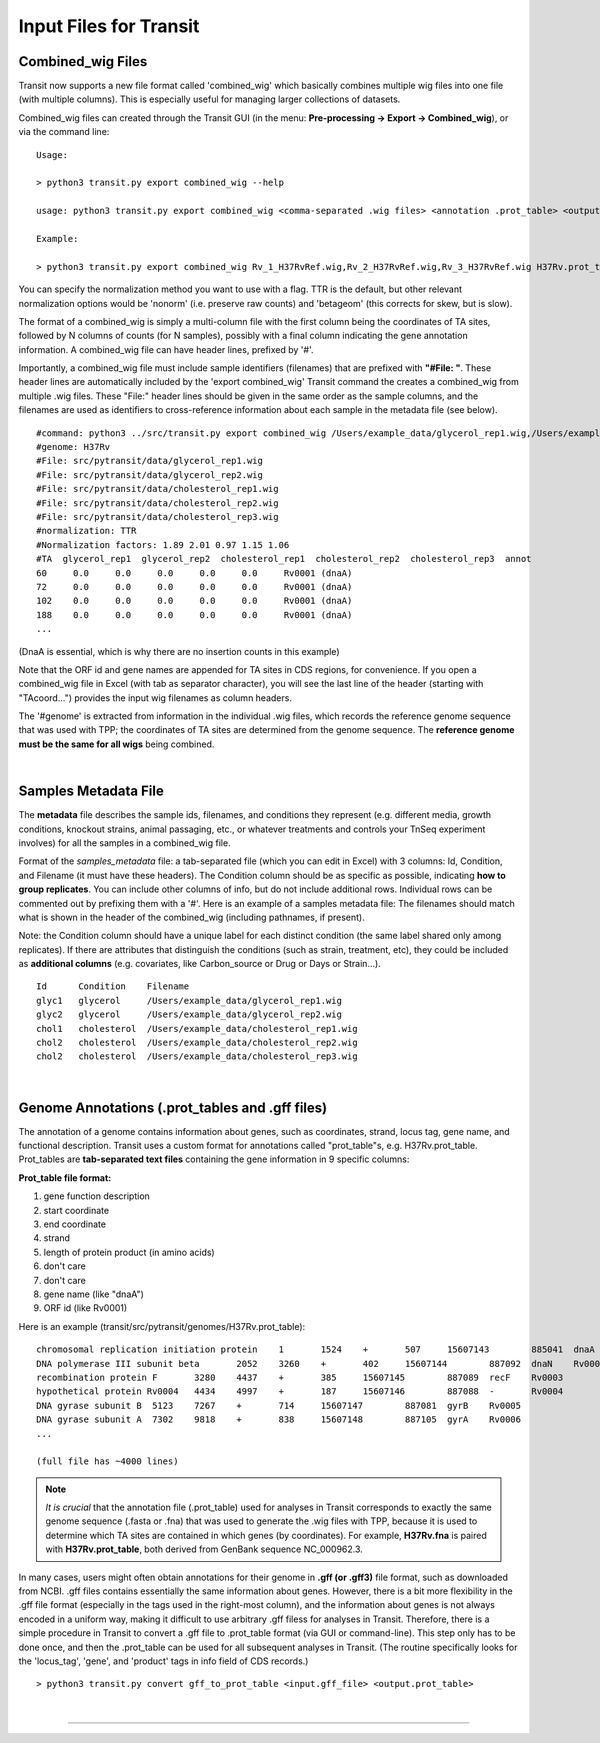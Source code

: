.. _input_files:

Input Files for Transit
=======================

.. _combined_wig_link:

Combined_wig Files
------------------

Transit now supports a new file format called 'combined_wig' which basically
combines multiple wig files into one file (with multiple columns).  This is
especially useful for managing larger collections of datasets.

Combined_wig files can created through the Transit GUI
(in the menu: **Pre-processing -> Export -> Combined_wig**), or via the command line:

::

  Usage:

  > python3 transit.py export combined_wig --help

  usage: python3 transit.py export combined_wig <comma-separated .wig files> <annotation .prot_table> <output file> [-n <norm>]

  Example:

  > python3 transit.py export combined_wig Rv_1_H37RvRef.wig,Rv_2_H37RvRef.wig,Rv_3_H37RvRef.wig H37Rv.prot_table clinicals_combined_TTR.cwig

You can specify the normalization method you want to use with a flag.
TTR is the default, but other relevant normalization options would be 'nonorm'
(i.e. preserve raw counts) and 'betageom' (this corrects for skew, but is slow).

The format of a combined_wig is simply a multi-column file with
the first column being the coordinates of TA sites, followed by 
N columns of counts (for N samples), possibly with a final column indicating
the gene annotation information.
A combined_wig file can have header lines, prefixed by '#'.

Importantly, a combined_wig file must include sample identifiers
(filenames) that are prefixed with **"#File: "**.  These header lines
are automatically included by the 'export combined_wig' Transit
command the creates a combined_wig from multiple .wig files.  These "File:"
header lines should be given in the same order as the sample columns,
and the filenames are used as identifiers to cross-reference
information about each sample in the metadata file (see below).

::

 #command: python3 ../src/transit.py export combined_wig /Users/example_data/glycerol_rep1.wig,/Users/example_data/glycerol_rep2.wig,/Users/example_data/cholesterol_rep1.wig,/Users/example_data/cholesterol_rep2.wig,/Users/example_data/cholesterol_rep3.wig H37Rv.prot_table temp.cwig
 #genome: H37Rv
 #File: src/pytransit/data/glycerol_rep1.wig
 #File: src/pytransit/data/glycerol_rep2.wig
 #File: src/pytransit/data/cholesterol_rep1.wig
 #File: src/pytransit/data/cholesterol_rep2.wig
 #File: src/pytransit/data/cholesterol_rep3.wig
 #normalization: TTR
 #Normalization factors: 1.89 2.01 0.97 1.15 1.06
 #TA  glycerol_rep1  glycerol_rep2  cholesterol_rep1  cholesterol_rep2  cholesterol_rep3  annot
 60	0.0	0.0	0.0	0.0	0.0	Rv0001 (dnaA)
 72	0.0	0.0	0.0	0.0	0.0	Rv0001 (dnaA)
 102	0.0	0.0	0.0	0.0	0.0	Rv0001 (dnaA)
 188	0.0	0.0	0.0	0.0	0.0	Rv0001 (dnaA)
 ...

(DnaA is essential, which is why there are no insertion counts in this example)

Note that the ORF id and gene names are appended for TA sites in CDS regions, for convenience.
If you open a combined_wig file in Excel (with tab as separator character), you will
see the last line of the header (starting with "TAcoord...") provides the input wig filenames as column headers.

The '#genome' is extracted from information in the individual .wig files,
which records the reference genome sequence that was used with TPP; 
the coordinates of TA sites are determined from the genome sequence.
The **reference genome must be the same for all wigs** being combined.


|


.. _metadata_files:

Samples Metadata File
---------------------

The **metadata** file describes the sample ids, filenames,
and conditions they represent (e.g. different media, growth
conditions, knockout strains, animal passaging, etc., or whatever
treatments and controls your TnSeq experiment involves) for all the
samples in a combined_wig file.  

Format of the *samples_metadata* file: a tab-separated file (which you
can edit in Excel) with 3 columns: Id, Condition, and Filename (it
must have these headers). The Condition column should be as specific
as possible, indicating **how to group replicates**.
You can include other columns of info, but
do not include additional rows.  Individual rows can be commented out
by prefixing them with a '#'.  Here is an example of a samples
metadata file: The filenames should match what is shown in the header
of the combined_wig (including pathnames, if present).

Note: the Condition column should have a unique label for each
distinct condition (the same label shared only among replicates).  If
there are attributes that distinguish the conditions (such as strain,
treatment, etc), they could be included as **additional columns**
(e.g. covariates, like Carbon_source or Drug or Days or Strain...).

::

  Id      Condition    Filename
  glyc1   glycerol     /Users/example_data/glycerol_rep1.wig
  glyc2   glycerol     /Users/example_data/glycerol_rep2.wig
  chol1   cholesterol  /Users/example_data/cholesterol_rep1.wig
  chol2   cholesterol  /Users/example_data/cholesterol_rep2.wig
  chol2   cholesterol  /Users/example_data/cholesterol_rep3.wig


|

.. _annotation_files:

Genome Annotations (.prot_tables and .gff files)
------------------

The annotation of a genome contains information about genes, such as
coordinates, strand, locus tag, gene name, and functional description.
Transit uses a custom format for annotations called "prot_table"s,
e.g. H37Rv.prot_table.  Prot_tables are **tab-separated text files**
containing the gene information in 9 specific columns:

**Prot_table file format:**

1. gene function description
2. start coordinate
3. end coordinate
4. strand
5. length of protein product (in amino acids)
6. don't care
7. don't care
8. gene name (like "dnaA")
9. ORF id (like Rv0001)

Here is an example (transit/src/pytransit/genomes/H37Rv.prot_table):

::

  chromosomal replication initiation protein 	1	1524	+	507	15607143	885041	dnaA	Rv0001
  DNA polymerase III subunit beta 	2052	3260	+	402	15607144	887092	dnaN	Rv0002
  recombination protein F 	3280	4437	+	385	15607145	887089	recF	Rv0003
  hypothetical protein Rv0004 	4434	4997	+	187	15607146	887088	-	Rv0004
  DNA gyrase subunit B 	5123	7267	+	714	15607147	887081	gyrB	Rv0005
  DNA gyrase subunit A 	7302	9818	+	838	15607148	887105	gyrA	Rv0006
  ... 

  (full file has ~4000 lines)
  
.. NOTE::

  *It is crucial* that the annotation file (.prot_table) used for
  analyses in Transit corresponds to exactly the same genome sequence
  (.fasta or .fna) that was used to generate the .wig files with TPP,
  because it is used to determine which TA sites are contained in which
  genes (by coordinates). For example, **H37Rv.fna** is paired with
  **H37Rv.prot_table**, both derived from GenBank sequence NC_000962.3.

In many cases, users might often obtain annotations for their genome
in **.gff (or .gff3)** file format, such as downloaded from NCBI.  .gff
files contains essentially the same information about genes.  However,
there is a bit more flexibility in the .gff file format (especially in
the tags used in the right-most column), and the information about
genes is not always encoded in a uniform way, making it difficult to
use arbitrary .gff filess for analyses in Transit.  
Therefore, there is a
simple procedure in Transit to convert a .gff file to .prot_table
format (via GUI or command-line).  This
step only has to be done once, and then the .prot_table can be used
for all subsequent analyses in Transit.
(The routine specifically looks for the 'locus_tag', 'gene', and 'product'
tags in info field of CDS records.)

::

  > python3 transit.py convert gff_to_prot_table <input.gff_file> <output.prot_table>




|

.. rst-class:: transit_sectionend
----
